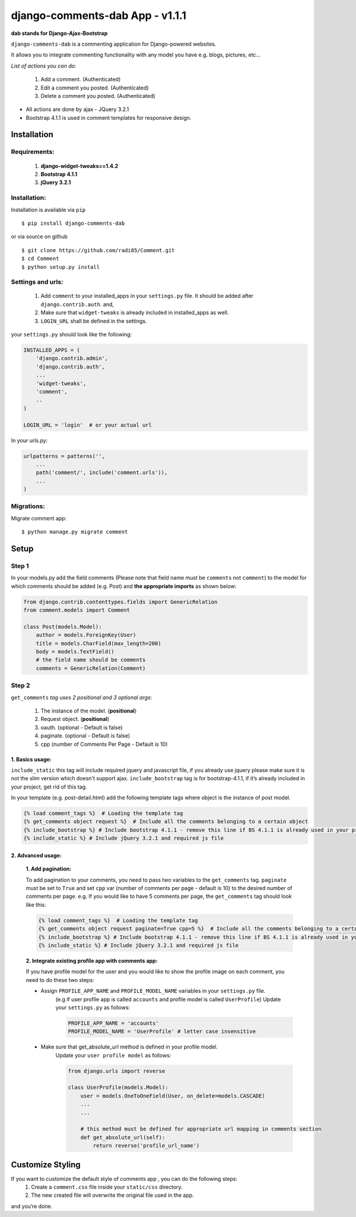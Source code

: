 django-comments-dab App - v1.1.1
================================

**dab stands for Django-Ajax-Bootstrap**

``django-comments-dab`` is a commenting application for Django-powered
websites.

It allows you to integrate commenting functionality with any model you
have e.g. blogs, pictures, etc…

*List of actions you can do:*

    1. Add a comment. (Authenticated)

    2. Edit a comment you posted. (Authenticated)

    3. Delete a comment you posted. (Authenticated)


- All actions are done by ajax - JQuery 3.2.1

- Bootstrap 4.1.1 is used in comment templates for responsive design.

Installation
------------


Requirements:
~~~~~~~~~~~~~

    1. **django-widget-tweaks==1.4.2**
    2. **Bootstrap 4.1.1**
    3. **jQuery 3.2.1**


Installation:
~~~~~~~~~~~~~


Installation is available via ``pip``

::

    $ pip install django-comments-dab


or via source on github

::

    $ git clone https://github.com/radi85/Comment.git
    $ cd Comment
    $ python setup.py install


Settings and urls:
~~~~~~~~~~~~~~~~~~

    1. Add ``comment`` to your installed_apps in your ``settings.py`` file. It should be added after ``django.contrib.auth``. and,
    2. Make sure that ``widget-tweaks`` is already included in installed_apps as well.
    3. ``LOGIN_URL`` shall be defined in the settings.

your ``settings.py`` should look like the following:

.. code:: python

    INSTALLED_APPS = (
        'django.contrib.admin',
        'django.contrib.auth',
        ...
        'widget-tweaks',
        'comment',
        ..
    )

    LOGIN_URL = 'login'  # or your actual url

In your urls.py:

.. code:: python

    urlpatterns = patterns('',
        ...
        path('comment/', include('comment.urls')),
        ...
    )

Migrations:
~~~~~~~~~~~

Migrate comment app:

::

    $ python manage.py migrate comment



Setup
-----

Step 1
~~~~~~

In your models.py add the field comments (Please note that field name
must be ``comments`` not ``comment``) to the model for which comments
should be added (e.g. Post) and **the appropriate imports** as shown below:

.. code:: python

    from django.contrib.contenttypes.fields import GenericRelation
    from comment.models import Comment

    class Post(models.Model):
        author = models.ForeignKey(User)
        title = models.CharField(max_length=200)
        body = models.TextField()
        # the field name should be comments
        comments = GenericRelation(Comment)

Step 2
~~~~~~

``get_comments`` *tag uses 2 positional and 3 optional args*:

    1. The instance of the model. (**positional**)
    2. Request object. (**positional**)
    3. oauth. (optional - Default is false)
    4. paginate. (optional - Default is false)
    5. cpp (number of Comments Per Page - Default is 10)


1. Basics usage:
^^^^^^^^^^^^^^^^

``include_static`` this tag will include required jquery and javascript file,
if you already use jquery please make sure it is not the slim version which doesn't support ajax.
``include_bootstrap`` tag is for bootstrap-4.1.1, if it’s already included
in your project, get rid of this tag.

In your template (e.g. post-detail.html) add the following template tags where object is the instance of post model.

.. code:: python

    {% load comment_tags %}  # Loading the template tag
    {% get_comments object request %}  # Include all the comments belonging to a certain object
    {% include_bootstrap %} # Include bootstrap 4.1.1 - remove this line if BS 4.1.1 is already used in your project
    {% include_static %} # Include jQuery 3.2.1 and required js file



2. Advanced usage:
^^^^^^^^^^^^^^^^^^

    **1. Add pagination:**

    To add pagination to your comments, you need to pass two variables to the ``get_comments`` tag.
    ``paginate`` must be set to ``True`` and set ``cpp`` var (number of comments per page - default is 10) to the desired number of comments per page.
    e.g. If you would like to have 5 comments per page, the ``get_comments`` tag should look like this:

    .. code:: python

        {% load comment_tags %}  # Loading the template tag
        {% get_comments object request paginate=True cpp=5 %}  # Include all the comments belonging to a certain object
        {% include_bootstrap %} # Include bootstrap 4.1.1 - remove this line if BS 4.1.1 is already used in your project
        {% include_static %} # Include jQuery 3.2.1 and required js file



    **2. Integrate existing profile app with comments app:**

    If you have profile model for the user and you would like to show the
    profile image on each comment, you need to do these two steps:

    - Assign ``PROFILE_APP_NAME`` and ``PROFILE_MODEL_NAME`` variables in your ``settings.py`` file.
        (e.g if user profile app is called ``accounts`` and profile model is called ``UserProfile``)
        Update your ``settings.py`` as follows:

        .. code:: python

            PROFILE_APP_NAME = 'accounts'
            PROFILE_MODEL_NAME = 'UserProfile' # letter case insensitive



    - Make sure that get_absolute_url method is defined in your profile model.
        Update your ``user profile model`` as follows:

        .. code:: python

            from django.urls import reverse

            class UserProfile(models.Model):
                user = models.OneToOneField(User, on_delete=models.CASCADE)
                ...
                ...

                # this method must be defined for appropriate url mapping in comments section
                def get_absolute_url(self):
                    return reverse('profile_url_name')




Customize Styling
-----------------

If you want to customize the default style of comments app , you can do the following steps:
    1. Create a ``comment.css`` file inside your ``static/css`` directory.
    2. The new created file will overwrite the original file used in the app.

and you’re done.
